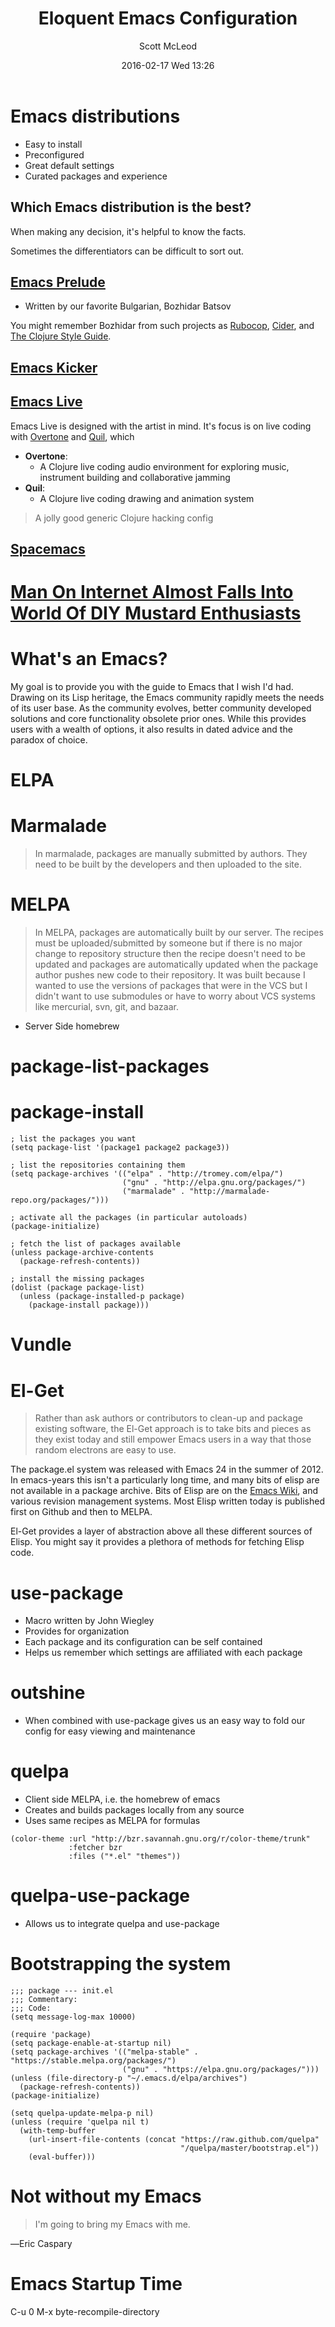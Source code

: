 #+STARTUP: showall
#+STARTUP: hidestars
#+OPTIONS: H:2 num:nil tags:nil toc:nil timestamps:t
#+LAYOUT: post
#+COMMENTS: true
#+AUTHOR: Scott McLeod
#+DATE: 2016-02-17 Wed 13:26
#+TITLE: Eloquent Emacs Configuration
#+Email: @deepresolve
#+DESCRIPTION: A guide to configuring Emacs
#+TAGS: emacs
#+CATEGORIES: emacs
#+COMMENTS: false
#+REVEAL_THEME: night
#+REVEAL_TRANS: linear

* Emacs distributions
#+ATTR_REVEAL: :frag (t)
- Easy to install
- Preconfigured
- Great default settings
- Curated packages and experience

[[../img/seuss/truffula-harvester.jpg]]

** Which Emacs distribution is the best?
#+REVEAL: split
[[../img/simpsons/burns-decision.jpg]]
#+BEGIN_NOTES
When making any decision, it's helpful to know the facts.
#+END_NOTES
#+REVEAL: split
[[../img/simpsons/ketchup.jpg]]
#+BEGIN_NOTES
Sometimes the differentiators can be difficult to sort out.
#+END_NOTES
#+REVEAL: split
[[../img/simpsons/catsup.jpg]]

** [[https://github.com/bbatsov/prelude][Emacs Prelude]]
- Written by our favorite Bulgarian, Bozhidar Batsov
#+BEGIN_NOTES
You might remember Bozhidar from such projects as [[https://github.com/bbatsov/rubocop][Rubocop]], [[https://github.com/clojure-emacs/cider][Cider]], and [[https://github.com/bbatsov/clojure-style-guide][The
Clojure Style Guide]].
#+END_NOTES
#+ATTR_REVEAL: :frag t
[[../img/simpsons/troy-mcclure.jpg]]
** [[https://github.com/dimitri/emacs-kicker][Emacs Kicker]]
** [[http://overtone.github.io/emacs-live/][Emacs Live]]
#+BEGIN_NOTES
Emacs Live is designed with the artist in mind.  It's focus is on live
coding with [[http://overtone.github.io/][Overtone]] and [[http://github.com/quil/quil][Quil]], which
#+END_NOTES
#+ATTR_REVEAL: :frag (t)
 - *Overtone*:
   - A Clojure live coding audio environment for exploring music, instrument building and collaborative jamming
 - *Quil*:
   - A Clojure live coding drawing and animation system
#+ATTR_REVEAL: :frag t
  #+BEGIN_QUOTE
  A jolly good generic Clojure hacking config
  #+END_QUOTE
#+ATTR_REVEAL: :frag t
  [[../img/samurai-jack-rave.gif]]

** [[http://spacemacs.org/][Spacemacs]]
  [[https://github.com/syl20bnr/spacemacs/raw/master/doc/img/title2.png]]

#+REVEAL: split
[[../img/simpsons/kent-brockman-my-two-cents.jpg]]

* [[http://www.theonion.com/article/man-on-internet-almost-falls-into-world-of-diy-mus-17013][Man On Internet Almost Falls Into World Of DIY Mustard Enthusiasts]]
[[../img/theonion/steve-gibson-diy-mustard.jpg]]

* What's an Emacs?
#+BEGIN_NOTES
My goal is to provide you with the guide to Emacs that I wish I'd had.
Drawing on its Lisp heritage, the Emacs community rapidly meets the
needs of its user base.  As the community evolves, better community
developed solutions and core functionality obsolete prior ones.  While
this provides users with a wealth of options, it also results in dated
advice and the paradox of choice.
#+END_NOTES
[[../img/simpsons/homer-panic.jpg]]

* ELPA

* Marmalade
#+BEGIN_QUOTE
In marmalade, packages are manually submitted by authors. They need to
be built by the developers and then uploaded to the site.
#+END_QUOTE

* MELPA
#+BEGIN_QUOTE
In MELPA, packages are automatically built by our server. The recipes
must be uploaded/submitted by someone but if there is no major change
to repository structure then the recipe doesn't need to be updated and
packages are automatically updated when the package author pushes new
code to their repository. It was built because I wanted to use the
versions of packages that were in the VCS but I didn't want to use
submodules or have to worry about VCS systems like mercurial, svn,
git, and bazaar.
#+END_QUOTE

- Server Side homebrew

* package-list-packages
* package-install
#+BEGIN_SRC elisp
; list the packages you want
(setq package-list '(package1 package2 package3))

; list the repositories containing them
(setq package-archives '(("elpa" . "http://tromey.com/elpa/")
                         ("gnu" . "http://elpa.gnu.org/packages/")
                         ("marmalade" . "http://marmalade-repo.org/packages/")))

; activate all the packages (in particular autoloads)
(package-initialize)

; fetch the list of packages available
(unless package-archive-contents
  (package-refresh-contents))

; install the missing packages
(dolist (package package-list)
  (unless (package-installed-p package)
    (package-install package)))
#+END_SRC
* Vundle

* El-Get
#+ATTR_REVEAL: :frag t
#+BEGIN_QUOTE
  Rather than ask authors or contributors to clean-up and package
  existing software, the El-Get approach is to take bits and pieces as
  they exist today and still empower Emacs users in a way that those
  random electrons are easy to use.
#+END_QUOTE
#+ATTR_REVEAL: :frag t
[[../img/el-guapo.jpg]]
#+BEGIN_NOTES
The package.el system was released with Emacs 24 in the summer
of 2012.  In emacs-years this isn't a particularly long time, and many
bits of elisp are not available in a package archive.  Bits of Elisp
are on the [[https://www.emacswiki.org][Emacs Wiki]], and various revision management systems.  Most
Elisp written today is published first on Github and then to MELPA.

El-Get provides a layer of abstraction above all these different
sources of Elisp.  You might say it provides a plethora of methods for
fetching Elisp code.
#+END_NOTES

* use-package
#+ATTR_REVEAL: :frag (t)
- Macro written by John Wiegley
- Provides for organization
- Each package and its configuration can be self contained
- Helps us remember which settings are affiliated with each package

* outshine
#+ATTR_REVEAL: :frag (t)
- When combined with use-package gives us an easy way to fold our
  config for easy viewing and maintenance

* quelpa
#+ATTR_REVEAL: :frag (t)
- Client side MELPA, i.e. the homebrew of emacs
- Creates and builds packages locally from any source
- Uses same recipes as MELPA for formulas
#+ATTR_REVEAL: :frag t
#+BEGIN_SRC elisp
(color-theme :url "http://bzr.savannah.gnu.org/r/color-theme/trunk"
             :fetcher bzr
             :files ("*.el" "themes"))
#+END_SRC
* quelpa-use-package
- Allows us to integrate quelpa and use-package

* Bootstrapping the system
#+BEGIN_SRC elisp
;;; package --- init.el
;;; Commentary:
;;; Code:
(setq message-log-max 10000)

(require 'package)
(setq package-enable-at-startup nil)
(setq package-archives '(("melpa-stable" . "https://stable.melpa.org/packages/")
                         ("gnu" . "https://elpa.gnu.org/packages/")))
(unless (file-directory-p "~/.emacs.d/elpa/archives")
  (package-refresh-contents))
(package-initialize)

(setq quelpa-update-melpa-p nil)
(unless (require 'quelpa nil t)
  (with-temp-buffer
    (url-insert-file-contents (concat "https://raw.github.com/quelpa"
                                      "/quelpa/master/bootstrap.el"))
    (eval-buffer)))
#+END_SRC
#+BEGIN_NOTES

#+END_NOTES

* Not without my Emacs
  [[../img/emacs-IGNUcius.png]]
#+BEGIN_QUOTE
I'm going to bring my Emacs with me.
#+END_QUOTE
―Eric Caspary

* Emacs Startup Time
C-u 0 M-x byte-recompile-directory
